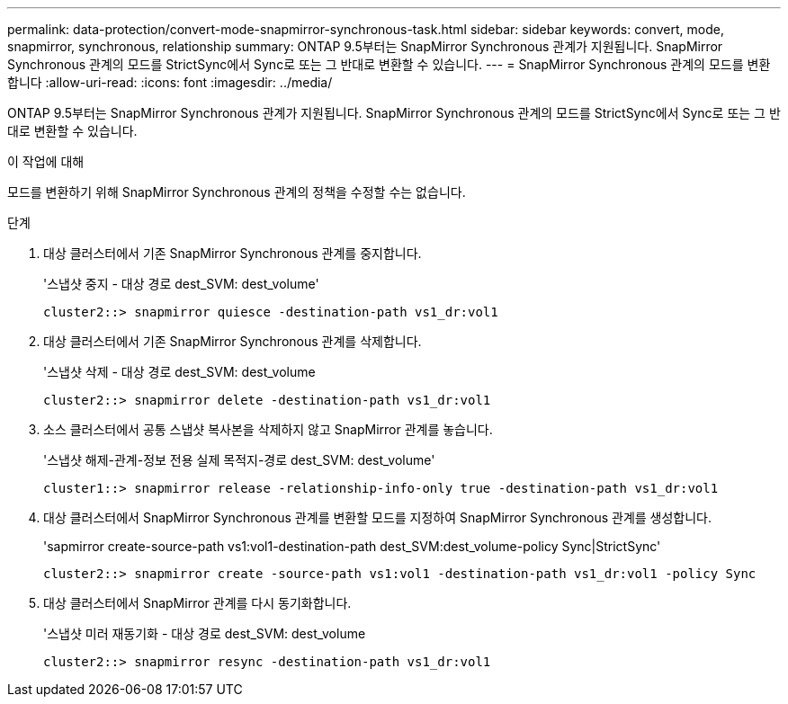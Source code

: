 ---
permalink: data-protection/convert-mode-snapmirror-synchronous-task.html 
sidebar: sidebar 
keywords: convert, mode, snapmirror, synchronous, relationship 
summary: ONTAP 9.5부터는 SnapMirror Synchronous 관계가 지원됩니다. SnapMirror Synchronous 관계의 모드를 StrictSync에서 Sync로 또는 그 반대로 변환할 수 있습니다. 
---
= SnapMirror Synchronous 관계의 모드를 변환합니다
:allow-uri-read: 
:icons: font
:imagesdir: ../media/


[role="lead"]
ONTAP 9.5부터는 SnapMirror Synchronous 관계가 지원됩니다. SnapMirror Synchronous 관계의 모드를 StrictSync에서 Sync로 또는 그 반대로 변환할 수 있습니다.

.이 작업에 대해
모드를 변환하기 위해 SnapMirror Synchronous 관계의 정책을 수정할 수는 없습니다.

.단계
. 대상 클러스터에서 기존 SnapMirror Synchronous 관계를 중지합니다.
+
'스냅샷 중지 - 대상 경로 dest_SVM: dest_volume'

+
[listing]
----
cluster2::> snapmirror quiesce -destination-path vs1_dr:vol1
----
. 대상 클러스터에서 기존 SnapMirror Synchronous 관계를 삭제합니다.
+
'스냅샷 삭제 - 대상 경로 dest_SVM: dest_volume

+
[listing]
----
cluster2::> snapmirror delete -destination-path vs1_dr:vol1
----
. 소스 클러스터에서 공통 스냅샷 복사본을 삭제하지 않고 SnapMirror 관계를 놓습니다.
+
'스냅샷 해제-관계-정보 전용 실제 목적지-경로 dest_SVM: dest_volume'

+
[listing]
----
cluster1::> snapmirror release -relationship-info-only true -destination-path vs1_dr:vol1
----
. 대상 클러스터에서 SnapMirror Synchronous 관계를 변환할 모드를 지정하여 SnapMirror Synchronous 관계를 생성합니다.
+
'sapmirror create-source-path vs1:vol1-destination-path dest_SVM:dest_volume-policy Sync|StrictSync'

+
[listing]
----
cluster2::> snapmirror create -source-path vs1:vol1 -destination-path vs1_dr:vol1 -policy Sync
----
. 대상 클러스터에서 SnapMirror 관계를 다시 동기화합니다.
+
'스냅샷 미러 재동기화 - 대상 경로 dest_SVM: dest_volume

+
[listing]
----
cluster2::> snapmirror resync -destination-path vs1_dr:vol1
----

